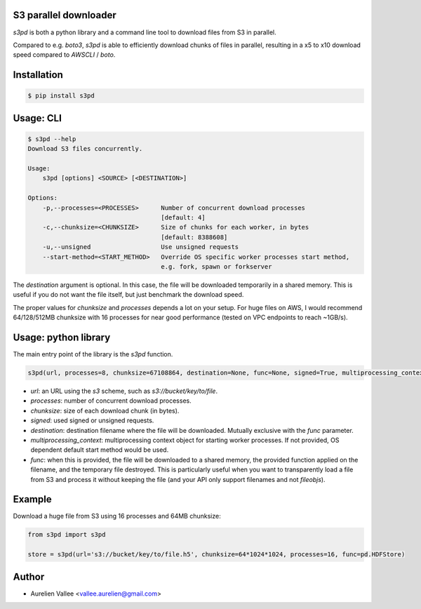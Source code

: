S3 parallel downloader
----------------------

`s3pd` is both a python library and a command line tool to download files from S3 in parallel.

Compared to e.g. `boto3`, `s3pd` is able to efficiently download chunks of files in parallel, resulting in a x5 to x10 download speed compared to `AWSCLI` / `boto`.

Installation
------------

.. code-block:: bash

    $ pip install s3pd

Usage: CLI
----------

.. code-block:: bash

    $ s3pd --help
    Download S3 files concurrently.
    
    Usage:
        s3pd [options] <SOURCE> [<DESTINATION>]
    
    Options:
        -p,--processes=<PROCESSES>      Number of concurrent download processes
                                        [default: 4]
        -c,--chunksize=<CHUNKSIZE>      Size of chunks for each worker, in bytes
                                        [default: 8388608]
        -u,--unsigned                   Use unsigned requests
        --start-method=<START_METHOD>   Override OS specific worker processes start method,
                                        e.g. fork, spawn or forkserver

The `destination` argument is optional. In this case, the file will be downloaded temporarily in a shared memory. This is useful if you do not want the file itself,
but just benchmark the download speed.

The proper values for `chunksize` and `processes` depends a lot on your setup. For huge files on AWS, I would recommend 64/128/512MB chunksize with 16 processes for near good performance (tested on VPC endpoints to reach ~1GB/s).

Usage: python library
---------------------

The main entry point of the library is the `s3pd` function.

.. code-block:: python

    s3pd(url, processes=8, chunksize=67108864, destination=None, func=None, signed=True, multiprocessing_context=None)

- `url`: an URL using the `s3` scheme, such as `s3://bucket/key/to/file`.
- `processes`: number of concurrent download processes.
- `chunksize`: size of each download chunk (in bytes).
- `signed`: used signed or unsigned requests.
- `destination`: destination filename where the file will be downloaded. Mutually exclusive with the `func` parameter.
- `multiprocessing_context`: multiprocessing context object for starting worker processes. If not provided, OS dependent default start method would be used.
- `func`: when this is provided, the file will be downloaded to a shared memory, the provided function applied on the filename, and the temporary file destroyed. This is particularly useful when you want to transparently load a file from S3 and process it without keeping the file (and your API only support filenames and not `fileobjs`).

Example
-------

Download a huge file from S3 using 16 processes and 64MB chunksize:

.. code-block:: python

    from s3pd import s3pd

    store = s3pd(url='s3://bucket/key/to/file.h5', chunksize=64*1024*1024, processes=16, func=pd.HDFStore)

Author
------

- Aurelien Vallee <vallee.aurelien@gmail.com>
